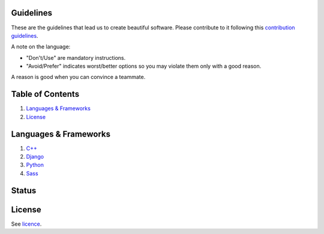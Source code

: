 .. |status| image:: https://travis-ci.org/sophilabs/guidelines.svg?branch=master
    :target: https://travis-ci.org/sophilabs/guidelines

Guidelines |status|
===================

These are the guidelines that lead us to create beautiful software.
Please contribute to it following this `contribution guidelines <./CONTRIBUTING.rst>`__.

A note on the language:

- "Don't/Use" are mandatory instructions.
- "Avoid/Prefer" indicates worst/better options so you may violate them only with a good reason.

A reason is good when you can convince a teammate.


Table of Contents
=================


#. `Languages & Frameworks`_
#. `License`_


Languages & Frameworks
======================

#. `C++ <./cpp/README.rst>`__
#. `Django <./django/README.rst>`__
#. `Python <./python/README.rst>`__
#. `Sass <./sass/README.rst>`__


Status
======





License
=======

See `licence <./LICENSE.rst>`__.
